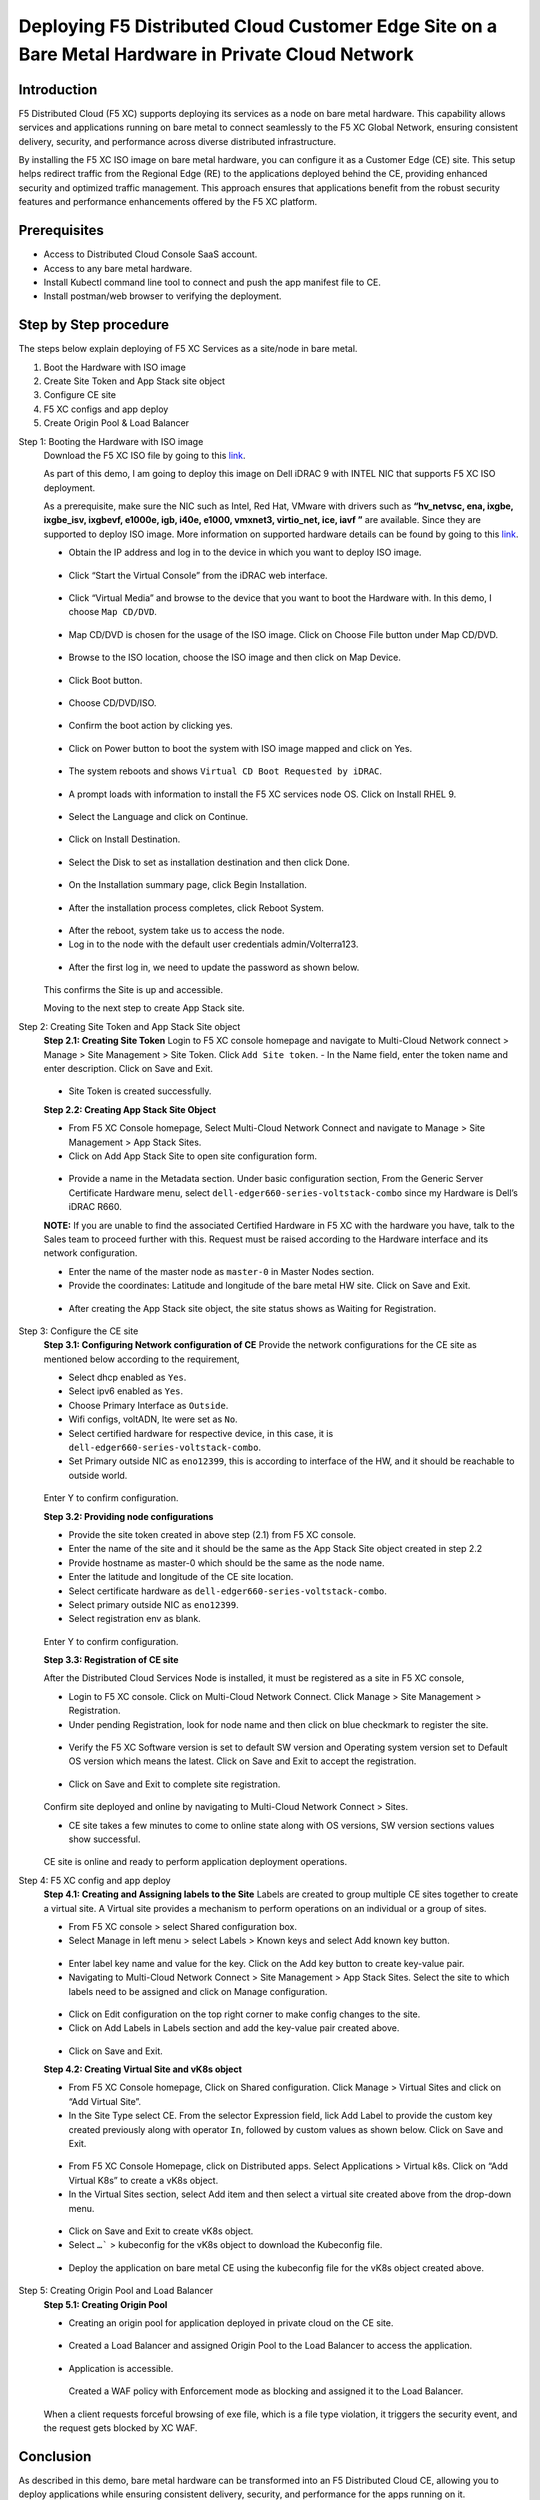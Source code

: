 Deploying F5 Distributed Cloud Customer Edge Site on a Bare Metal Hardware in Private Cloud Network
==========================================================================

Introduction
***************
F5 Distributed Cloud (F5 XC) supports deploying its services as a node on bare metal hardware. This capability allows services and applications running on bare metal to connect seamlessly to the F5 XC Global Network, ensuring consistent delivery, security, and performance across diverse distributed infrastructure.

By installing the F5 XC ISO image on bare metal hardware, you can configure it as a Customer Edge (CE) site. This setup helps redirect traffic from the Regional Edge (RE) to the applications deployed behind the CE, providing enhanced security and optimized traffic management. This approach ensures that applications benefit from the robust security features and performance enhancements offered by the F5 XC platform.

.. figure:: Assets/Baremetal_ce_topo.jpeg

Prerequisites
**************
- Access to Distributed Cloud Console SaaS account. 
- Access to any bare metal hardware.
- Install Kubectl command line tool to connect and push the app manifest file to CE. 
- Install postman/web browser to verifying the deployment. 

Step by Step procedure
************************

The steps below explain deploying of F5 XC Services as a site/node in bare metal. 

1. Boot the Hardware with ISO image 
2. Create Site Token and App Stack site object 
3. Configure CE site 
4. F5 XC configs and app deploy 
5. Create Origin Pool & Load Balancer 

Step 1: Booting the Hardware with ISO image
        Download the F5 XC ISO file by going to this `link <https://docs.cloud.f5.com/docs/images/node-cert-hw-kvm-images#images>`__.

        As part of this demo, I am going to deploy this image on Dell iDRAC 9 with INTEL NIC that supports F5 XC ISO deployment. 

        As a prerequisite, make sure the NIC such as Intel, Red Hat, VMware with drivers such as **“hv_netvsc, ena, ixgbe, ixgbe_isv, ixgbevf, e1000e, igb, i40e, e1000, vmxnet3, virtio_net, ice, iavf ”** are available. Since they are supported to deploy ISO image. 
        More information on supported hardware details can be found by going to this `link <https://docs.cloud.f5.com/docs/how-to/site-management/create-baremetal-site>`__.
        
        - Obtain the IP address and log in to the device in which you want to deploy ISO image. 

        .. figure:: Assets/dell_login.jpg

        - Click “Start the Virtual Console” from the iDRAC web interface.

        .. figure:: Assets/start_virtual_console.jpg

        - Click “Virtual Media” and browse to the device that you want to boot the Hardware with. In this demo, I choose ``Map CD/DVD``.

        .. figure:: Assets/launch_virtual_media.jpg

        - Map CD/DVD is chosen for the usage of the ISO image. Click on Choose File button under Map CD/DVD.

        .. figure:: Assets/map_device.jpg

        - Browse to the ISO location, choose the ISO image and then click on Map Device.

        .. figure:: Assets/map_device_2.jpg

        - Click Boot button.

        .. figure:: Assets/boot_button.jpg

        - Choose CD/DVD/ISO.

        .. figure:: Assets/virtual_CD_DVD_boot.jpg

        - Confirm the boot action by clicking yes.

        .. figure:: Assets/select_virtual_CD_DVD.jpg

        - Click on Power button to boot the system with ISO image mapped and click on Yes.

        .. figure:: Assets/warm_boot_selection.jpg

        - The system reboots and shows ``Virtual CD Boot Requested by iDRAC``.

        .. figure:: Assets/boot_process.png

        - A prompt loads with information to install the F5 XC services node OS. Click on Install RHEL 9.

        .. figure:: Assets/RHEL_9_selection.jpg

        - Select the Language and click on Continue.

        .. figure:: Assets/language.jpg

        - Click on Install Destination.

        .. figure:: Assets/automatic_partition.jpg

        - Select the Disk to set as installation destination and then click Done.

        .. figure:: Assets/storage.jpg

        - On the Installation summary page, click Begin Installation.

        .. figure:: Assets/begin_installation.jpg

        .. figure:: Assets/writing_objects.png

        - After the installation process completes, click Reboot System.

        .. figure:: Assets/reboot_system.jpg

        .. figure:: Assets/boot_process_configuring_memory.png

        - After the reboot, system take us to access the node.

        - Log in to the node with the default user credentials admin/Volterra123.

        .. figure:: Assets/ssh_login.jpg

        - After the first log in, we need to update the password as shown below.

        .. figure:: Assets/CE_site_up.png

        This confirms the Site is up and accessible.

        Moving to the next step to create App Stack site.

Step 2: Creating Site Token and App Stack Site object
        **Step 2.1: Creating Site Token**
        Login to F5 XC console homepage and navigate to Multi-Cloud Network connect > Manage > Site Management > Site Token. Click ``Add Site token``. - In the Name field, enter the token name and enter description. Click on Save and Exit.

        .. figure:: Assets/site_token-2.jpg

        .. figure:: Assets/token-created.jpg

        - Site Token is created successfully.

        **Step 2.2: Creating App Stack Site Object**

        - From F5 XC Console homepage, Select Multi-Cloud Network Connect and navigate to Manage > Site Management > App Stack Sites.

        - Click on Add App Stack Site to open site configuration form.

        .. figure:: Assets/app-stack-site-creation.jpg

        - Provide a name in the Metadata section. Under basic configuration section, From the Generic Server Certificate Hardware menu, select ``dell-edger660-series-voltstack-combo`` since my Hardware is Dell’s iDRAC R660.

        **NOTE:** If you are unable to find the associated Certified Hardware in F5 XC with the hardware you have, talk to the Sales team to proceed further with this. Request must be raised according to the Hardware interface and its network configuration.

        - Enter the name of the master node as ``master-0`` in Master Nodes section.

        - Provide the coordinates: Latitude and longitude of the bare metal HW site. Click on Save and Exit.

        .. figure:: Assets/app-stack-configs.jpg

        - After creating the App Stack site object, the site status shows as Waiting for Registration.

        .. figure:: Assets/site-registration.jpg

Step 3: Configure the CE site
        **Step 3.1: Configuring Network configuration of CE**
        Provide the network configurations for the CE site as mentioned below according to the requirement,

        - Select dhcp enabled as ``Yes``.

        - Select ipv6 enabled as ``Yes``.

        - Choose Primary Interface as ``Outside``.

        - Wifi configs, voltADN, lte were set as ``No``.

        - Select certified hardware for respective device, in this case, it is ``dell-edger660-series-voltstack-combo``.

        - Set Primary outside NIC as ``eno12399``, this is according to interface of the HW, and it should be reachable to outside world.

        .. figure:: Assets/network-configs.jpg

        Enter Y to confirm configuration.

        **Step 3.2: Providing node configurations**

        - Provide the site token created in above step (2.1) from F5 XC console.

        - Enter the name of the site and it should be the same as the App Stack Site object created in step 2.2

        - Provide hostname as master-0 which should be the same as the node name.

        - Enter the latitude and longitude of the CE site location.

        - Select certificate hardware as ``dell-edger660-series-voltstack-combo``.

        - Select primary outside NIC as ``eno12399``.

        - Select registration env as blank.

        .. figure:: Assets/node-configs.jpg

        Enter Y to confirm configuration.

        **Step 3.3: Registration of CE site**

        After the Distributed Cloud Services Node is installed, it must be registered as a site in F5 XC console,

        - Login to F5 XC console. Click on Multi-Cloud Network Connect. Click Manage > Site Management > Registration.

        - Under pending Registration, look for node name and then click on blue checkmark to register the site.

        .. figure:: Assets/registration-pending.jpg

        - Verify the F5 XC Software version is set to default SW version and Operating system version set to Default OS version which means the latest. Click on Save and Exit to accept the registration.

        .. figure:: Assets/registration-save-nexit.jpg

        - Click on Save and Exit to complete site registration.

        .. figure:: Assets/other-registration.jpg

        Confirm site deployed and online by navigating to Multi-Cloud Network Connect > Sites.

        - CE site takes a few minutes to come to online state along with OS versions, SW version sections values show successful.

        .. figure:: Assets/site-online-dashboard.jpg

        CE site is online and ready to perform application deployment operations.

Step 4: F5 XC config and app deploy
        **Step 4.1: Creating and Assigning labels to the Site**
        Labels are created to group multiple CE sites together to create a virtual site. A Virtual site provides a mechanism to perform operations on an individual or a group of sites.

        - From F5 XC console > select Shared configuration box.

        - Select Manage in left menu > select Labels > Known keys and select Add known key button.

        .. figure:: Assets/labels.jpg

        - Enter label key name and value for the key. Click on the Add key button to create key-value pair.

        - Navigating to Multi-Cloud Network Connect > Site Management > App Stack Sites. Select the site to which labels need to be assigned and click on Manage configuration.

        .. figure:: Assets/label-manage-configs.jpg

        - Click on Edit configuration on the top right corner to make config changes to the site. 

        - Click on Add Labels in Labels section and add the key-value pair created above.

        .. figure:: Assets/labels-to-site.jpg

        - Click on Save and Exit.

        **Step 4.2: Creating Virtual Site and vK8s object**

        - From F5 XC Console homepage, Click on Shared configuration. Click Manage > Virtual Sites and click on “Add Virtual Site”.

        - In the Site Type select CE. From the selector Expression field, lick Add Label to provide the custom key created previously along with operator ``In``, followed by custom values as shown below. Click on Save and Exit.

        .. figure:: Assets/virtual_site.jpg

        - From F5 XC Console Homepage, click on Distributed apps. Select Applications > Virtual k8s. Click on “Add Virtual K8s” to create a vK8s object.

        - In the Virtual Sites section, select Add item and then select a virtual site created above from the drop-down menu.

        .. figure:: Assets/vk8s_object.jpg

        - Click on Save and Exit to create vK8s object.

        - Select ``…``` > kubeconfig for the vK8s object to download the Kubeconfig file.

        .. figure:: Assets/download_kubeconfig_file.jpg

        - Deploy the application on bare metal CE using the kubeconfig file for the vK8s object created above.

        .. figure:: Assets/download_kubeconfig_file.jpg

Step 5: Creating Origin Pool and Load Balancer
        **Step 5.1: Creating Origin Pool**

        - Creating an origin pool for application deployed in private cloud on the CE site.

        .. figure:: Assets/origin_pool.jpg

        - Created a Load Balancer and assigned Origin Pool to the Load Balancer to access the application.

        .. figure:: Assets/load_balancer.jpg

        - Application is accessible.

        .. figure:: Assets/app_accessibility.jpg

         Created a WAF policy with Enforcement mode as blocking and assigned it to the Load Balancer.

        .. figure:: Assets/waf_firewall.jpg

        When a client requests forceful browsing of exe file, which is a file type violation, it triggers the security event, and the request gets blocked by XC WAF.

        .. figure:: Assets/waf_block_request.jpg


Conclusion
**************
As described in this demo, bare metal hardware can be transformed into an F5 Distributed Cloud CE, allowing you to deploy applications while ensuring consistent delivery, security, and performance for the apps running on it.

For more detailed guidance and steps on how to deploy and configure F5 XC on bare metal, refer to the official documentation and resources provided by F5.

Create Baremetal Site | F5 Distributed Cloud Tech Docs (https://docs.cloud.f5.com/docs/how-to/site-management/create-baremetal-site) 








































        



        



        







        















        










        


